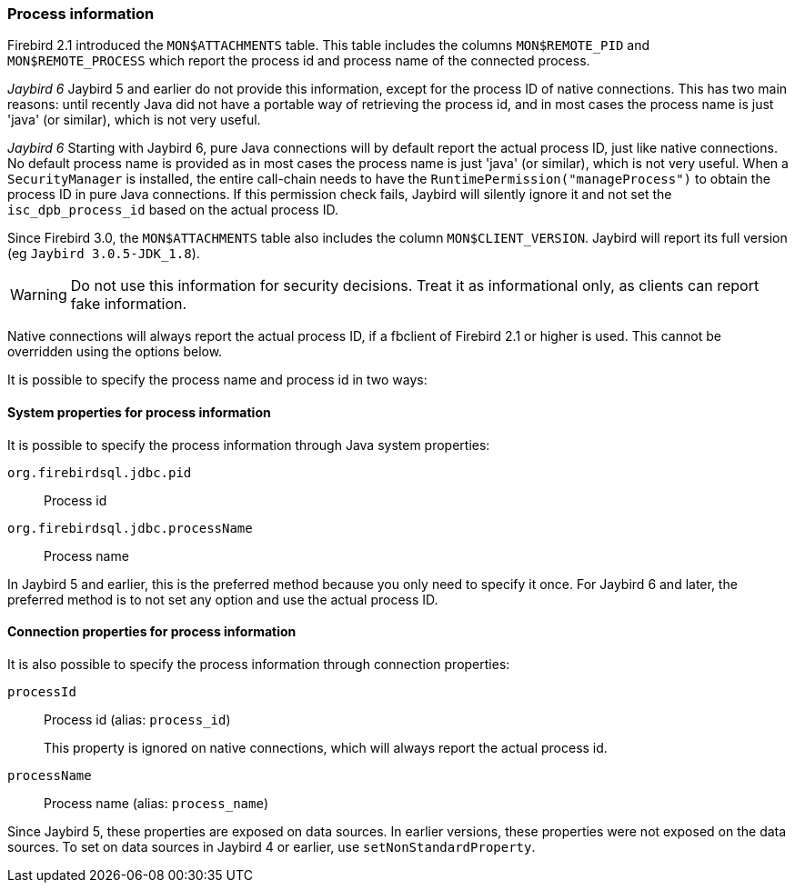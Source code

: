 [[ref-processinfo]]
=== Process information

Firebird 2.1 introduced the `MON$ATTACHMENTS` table.
This table includes the columns `MON$REMOTE_PID` and `MON$REMOTE_PROCESS` which report the process id and process name of the connected process.

[.until]_Jaybird 6_ Jaybird 5 and earlier do not provide this information, except for the process ID of native connections.
This has two main reasons: until recently Java did not have a portable way of retrieving the process id, and in most cases the process name is just 'java' (or similar), which is not very useful.

[.since]_Jaybird 6_ Starting with Jaybird 6, pure Java connections will by default report the actual process ID, just like native connections.
No default process name is provided as in most cases the process name is just 'java' (or similar), which is not very useful.
When a `SecurityManager` is installed, the entire call-chain needs to have the `RuntimePermission("manageProcess")` to obtain the process ID in pure Java connections.
If this permission check fails, Jaybird will silently ignore it and not set the `isc_dpb_process_id` based on the actual process ID.

Since Firebird 3.0, the `MON$ATTACHMENTS` table also includes the column `MON$CLIENT_VERSION`.
Jaybird will report its full version (eg `Jaybird 3.0.5-JDK_1.8`).

WARNING: Do not use this information for security decisions. 
Treat it as informational only, as clients can report fake information.

Native connections will always report the actual process ID, if a fbclient of Firebird 2.1 or higher is used.
This cannot be overridden using the options below.

It is possible to specify the process name and process id in two ways:

[[ref-processinfo-systemprop]]
==== System properties for process information

It is possible to specify the process information through Java system properties:

`org.firebirdsql.jdbc.pid`:: Process id
`org.firebirdsql.jdbc.processName`:: Process name

In Jaybird 5 and earlier, this is the preferred method because you only need to specify it once.
For Jaybird 6 and later, the preferred method is to not set any option and use the actual process ID.

[[ref-processinfo-connprops]]
==== Connection properties for process information

It is also possible to specify the process information through connection properties:

`processId`:: Process id (alias: `process_id`)
+
This property is ignored on native connections, which will always report the actual process id.
`processName`:: Process name (alias: `process_name`)

Since Jaybird 5, these properties are exposed on data sources.
In earlier versions, these properties were not exposed on the data sources.
To set on data sources in Jaybird 4 or earlier, use `setNonStandardProperty`.
